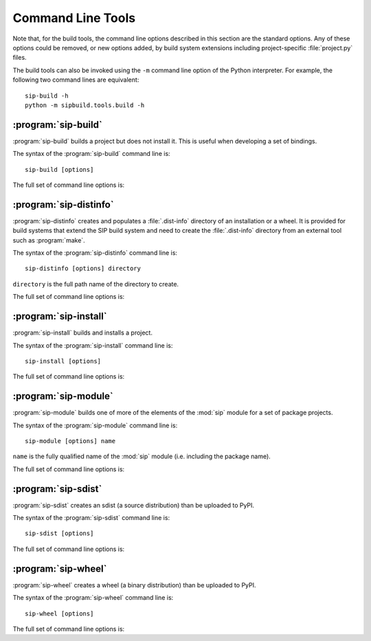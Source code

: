 Command Line Tools
==================

Note that, for the build tools, the command line options described in this
section are the standard options.  Any of these options could be removed, or
new options added, by build system extensions including project-specific
:file:`project.py` files.

The build tools can also be invoked using the ``-m`` command line option of the
Python interpreter.  For example, the following two command lines are
equivalent::

    sip-build -h
    python -m sipbuild.tools.build -h


:program:`sip-build`
--------------------

:program:`sip-build` builds a project but does not install it.  This is useful
when developing a set of bindings.

The syntax of the :program:`sip-build` command line is::

    sip-build [options]

The full set of command line options is:

.. program:: sip-build

.. option:: -h, --help

    Display a help message.

.. option:: -V, --version

    Display the SIP version number.

.. option:: --quiet

    All progress messages are disabled.

.. option:: --verbose

    Verbose progress messages are enabled.

.. option:: --api-dir DIR

    A QScintilla :file:`.api` file is created in ``DIR``.

.. option:: --build-dir DIR

    ``DIR`` is created as a build directory in which all generated files will
    be created.  The build directory is not removed after the build has been
    completed.  The default value is ``build``.

.. option:: --concatenate N

    The generated code is split into ``N`` files.  By default one file is
    generated for each C structure or C++ class.  Specifying a low value of
    ``N`` can significantly speed up the build of large projects.

.. option:: --disable NAME

    The ``NAME`` bindings are disabled and will not be built.  This option may
    be specified multiple times.  It is only available if the project contains
    multiple sets of bindings.

.. option:: --disabled-feature TAG

    The ``TAG`` feature tag is disabled.  This option may be specified multiple
    times.

.. option:: --enable NAME

    The ``NAME`` bindings are enabled and will be built.  Any associated
    configuration tests that would normally be run to determine if the bindings
    should be built are suppressed.  This option may be specified multiple
    times.  It is only available if the project contains multiple sets of
    bindings.

.. option:: --debug

    A build with debugging symbols is performed.

.. option:: --no-compile

    The compilation of the generated code is disabled.

.. option:: --no-docstrings

    The generation of docstrings that describe the signature of all functions,
    methods and constructors is disabled.

.. option:: --no-version-info

    No reference the SIP version number is included in any generated code.

.. option:: --pep484-pyi

    The generation of Python type hints stub files is enabled.  These files
    contain a description of a module's API that is compliant with `PEP 484
    <https://www.python.org/dev/peps/pep-0484/>`__.

.. option:: --protected-is-public

    SIP can generate code to provide access to protected C++ functions from
    Python.  On non-Windows platforms this code can be avoided if the
    ``protected`` keyword is redefined as ``public`` during compilation.  This
    can result in a significant reduction in the size of a generated Python
    module.  This option enables the redefinition of ``protected`` and is the
    default on all platforms except Windows.

.. option:: --no-protected-is-public

    This option disables the redefinition of ``protected`` to access protected
    C++ functions from Python and is the default on Windows.

.. option:: --scripts-dir DIR

    Any project scripts will eventually be installed in ``DIR``.  If ``DIR`` is
    relative then it is taken as relative to the target directory.  By default
    the directory containing the Python interpreter is used.

.. option:: --target-dir DIR

    The project will eventually be installed in ``DIR``.  By default it is the
    :file:`site-packages` directory of the Python installation.

.. option:: --tracing

    Debugging statements that trace the execution of the bindings are
    automatically generated.  By default the statements are not generated.


:program:`sip-distinfo`
-----------------------

:program:`sip-distinfo` creates and populates a :file:`.dist-info` directory of
an installation or a wheel.  It is provided for build systems that extend the
SIP build system and need to create the :file:`.dist-info` directory from an
external tool such as :program:`make`.

The syntax of the :program:`sip-distinfo` command line is::

    sip-distinfo [options] directory

``directory`` is the full path name of the directory to create.

The full set of command line options is:

.. program:: sip-distinfo

.. option:: -h, --help

    Display a help message.

.. option:: -V, --version

    Display the SIP version number.

.. option:: --console-script ENTRY-POINT

    The console entry point ``ENTRY-POINT`` is added to the wheel.  It is
    ignored if the :option:`--wheel-tag` option is not specified.  This option
    may be specified multiple times.

.. option:: --generator NAME

    If the :option:`--wheel-tag` option is specified then ``NAME`` is written
    as part of the ``Generator`` in the :file:`WHEEL` file in the
    :file:`.dist-info` directory.  Otherwise ``NAME`` is written to the
    :file:`INSTALLER` file.  By default ``sipbuild`` is written.

.. option:: --generator-version VERSION

    ``VERSION`` is written as part of the ``Generator`` in the :file:`WHEEL`
    file in the :file:`.dist-info` directory.  By default the SIP version
    number is written.

.. option:: --gui-script ENTRY-POINT

    The GUI entry point ``ENTRY-POINT`` is added to the wheel.  It is
    ignored if the :option:`--wheel-tag` option is not specified.  This option
    may be specified multiple times.

.. option:: --inventory FILE

    ``FILE`` contains a list of the relative names of the files, one per line, 
    that comprise the installation or wheel contents.  This option must be
    specified.

.. option:: --metadata NAME[=VALUE]

    ``VALUE`` is used instead of any value specified for ``NAME`` in the
    ``[tool.sip.metadata]`` section of the :file:`pyproject.toml` file.

.. option:: --prefix DIR

    This option is provided as an aid to Linux package builders.  ``DIR`` is
    used to pass the commonly used values of ``DESTDIR`` or ``INSTALL_ROOT``.
    If specified it should have a trailing native path separator.

.. option:: --project-root DIR

    The name of the directory containing the project's :file:`pyproject.toml`
    file is ``DIR``.  This option must be specified.

.. option:: --requires-dist EXPR

    ``EXPR`` is added to the list of prerequisites written to the
    :file:`METADATA` file in the :file:`.dist-info` directory.  It is normally
    used to specify a particular version of a package project's :mod:`sip`
    module.  This option may be specified multiple times.

.. option:: --wheel-tag TAG

    ``TAG`` is written as the ``Tag`` in the :file:`WHEEL` file in the
    :file:`.dist-info` directory.


:program:`sip-install`
----------------------

:program:`sip-install` builds and installs a project.

The syntax of the :program:`sip-install` command line is::

    sip-install [options]

The full set of command line options is:

.. program:: sip-install

.. option:: -h, --help

    Display a help message.

.. option:: -V, --version

    Display the SIP version number.

.. option:: --quiet

    All progress messages are disabled.

.. option:: --verbose

    Verbose progress messages are enabled.

.. option:: --api-dir DIR

    A QScintilla :file:`.api` file is created in ``DIR``.

.. option:: --build-dir DIR

    ``DIR`` is created as a build directory in which all generated files will
    be created.  This build directory is not removed after the build has been
    completed.  By default a temporary build directory is created which is
    removed after the build has been completed.

.. option:: --concatenate N

    The generated code is split into ``N`` files.  By default one file is
    generated for each C structure or C++ class.  Specifying a low value of
    ``N`` can significantly speed up the build of large projects.

.. option:: --disable NAME

    The ``NAME`` bindings are disabled and will not be built.  This option may
    be specified multiple times.  It is only available if the project contains
    multiple sets of bindings.

.. option:: --disabled-feature TAG

    The ``TAG`` feature tag is disabled.  This option may be specified multiple
    times.

.. option:: --enable NAME

    The ``NAME`` bindings are enabled and will be built.  Any associated
    configuration tests that would normally be run to determine if the bindings
    should be built are suppressed.  This option may be specified multiple
    times.  It is only available if the project contains multiple sets of
    bindings.

.. option:: --debug

    A build with debugging symbols is performed.

.. option:: --no-docstrings

    The generation of docstrings that describe the signature of all functions,
    methods and constructors is disabled.

.. option:: --no-distinfo

    The creation of the :file:`.dist-info` directory is disabled.

.. option:: --pep484-pyi

    The generation of Python type hints stub files is enabled.  These files
    contain a description of a module's API that is compliant with `PEP 484
    <https://www.python.org/dev/peps/pep-0484/>`__.

.. option:: --protected-is-public

    SIP can generate code to provide access to protected C++ functions from
    Python.  On non-Windows platforms this code can be avoided if the
    ``protected`` keyword is redefined as ``public`` during compilation.  This
    can result in a significant reduction in the size of a generated Python
    module.  This option enables the redefinition of ``protected`` and is the
    default on all platforms except Windows.

.. option:: --no-protected-is-public

    This option disables the redefinition of ``protected`` to access protected
    C++ functions from Python and is the default on Windows.

.. option:: --scripts-dir DIR

    Any project scripts will be installed in ``DIR``.  If ``DIR`` is relative
    then it is taken as relative to the target directory.  By default the
    directory containing the Python interpreter is used.

.. option:: --target-dir DIR

    The project will be installed in ``DIR``.  By default it is the
    :file:`site-packages` directory of the Python installation.

.. option:: --tracing

    Debugging statements that trace the execution of the bindings are
    automatically generated.  By default the statements are not generated.


:program:`sip-module`
---------------------

:program:`sip-module` builds one of more of the elements of the :mod:`sip`
module for a set of package projects.

The syntax of the :program:`sip-module` command line is::

    sip-module [options] name

``name`` is the fully qualified name of the :mod:`sip` module (i.e. including
the package name).

The full set of command line options is:

.. program:: sip-module

.. option:: -h, --help

    Display a help message.

.. option:: -V, --version

    Display the SIP version number.

.. option:: --abi-version MAJOR[.MINOR]

    The major version number of the ABI implemented by the :mod:`sip` module is
    ``MAJOR``.  If a minor version number is also specified it is interpreted
    as a minimum minor version rather than the exact minor version to be used.
    By default the very latest version is used.

.. option:: --project NAME

    The name of the project as it would appear on PyPI is ``NAME``.  By default
    the name is derived from the fully qualified name of the :mod:`sip`
    module.

.. option:: --sdist

    Create an sdist which can then be installed by :program:`pip` or uploaded
    to PyPI.

    :program:`pip` can also be used to create a wheel from the sdist.  However,
    for Linux wheels, :program:`auditwheel` must be run for the wheel before it
    can be uploaded to PyPI.

.. option:: --setup-cfg FILE

    ``FILE`` is copied to the sdist as :file:`setup.cfg` instead of the default
    version.  This allows the sdist to be customised.  A number of macros may
    be specified in the :file:`setup.cfg` file:

        ``@SIP_MODULE_FQ_NAME@`` is replaced by the fully qualified name
        of the :mod:`sip` module.

        ``@SIP_MODULE_PACKAGE_NAME@`` is replaced by the module's project
        top-level package name.

        ``@SIP_MODULE_PROJECT_NAME@`` is replaced by the module's project name
        as it would appear on PyPI.

        ``@SIP_MODULE_VERSION@`` is replaced by the version number of the
        module.

.. option:: --sip-h

    Create a :file:`sip.h` header file that defines the C ABI implemented by
    the :mod:`sip` module.

.. option:: --sip-rst

    Create a :file:`sip.rst` file that documents the Python API implemented by
    the :mod:`sip` module.

.. option:: --target-dir DIR

    Each of the module's elements will be created in ``DIR``.


:program:`sip-sdist`
--------------------

:program:`sip-sdist` creates an sdist (a source distribution) than be uploaded
to PyPI.

The syntax of the :program:`sip-sdist` command line is::

    sip-sdist [options]

The full set of command line options is:

.. program:: sip-sdist

.. option:: -h, --help

    Display a help message.

.. option:: -V, --version

    Display the SIP version number.

.. option:: --name NAME

    ``NAME`` is used instead of the PyPI project name in the
    :file:`pyproject.toml` file in the name of the sdist file.


:program:`sip-wheel`
--------------------

:program:`sip-wheel` creates a wheel (a binary distribution) than be uploaded
to PyPI.

The syntax of the :program:`sip-wheel` command line is::

    sip-wheel [options]

The full set of command line options is:

.. program:: sip-wheel

.. option:: -h, --help

    Display a help message.

.. option:: -V, --version

    Display the SIP version number.

.. option:: --quiet

    All progress messages are disabled.

.. option:: --verbose

    Verbose progress messages are enabled.

.. option:: --api-dir DIR

    A QScintilla :file:`.api` file is created in ``DIR``.  This must be a name
    relative to the directory where the wheel will be installed.

.. option:: --build-dir DIR

    ``DIR`` is created as a build directory in which all generated files will
    be created.  This build directory is not removed after the build has been
    completed.  By default a temporary build directory is created which is
    removed after the build has been completed.

.. option:: --build-tag TAG

    ``TAG`` is the build tag to be used in the name of the wheel.  By default
    the name of the wheel does not include a build tag.

.. option:: --concatenate N

    The generated code is split into ``N`` files.  By default one file is
    generated for each C structure or C++ class.  Specifying a low value of
    ``N`` can significantly speed up the build of large projects.

.. option:: --disable NAME

    The ``NAME`` bindings are disabled and will not be built.  This option may
    be specified multiple times.  It is only available if the project contains
    multiple sets of bindings.

.. option:: --disabled-feature TAG

    The ``TAG`` feature tag is disabled.  This option may be specified multiple
    times.

.. option:: --enable NAME

    The ``NAME`` bindings are enabled and will be built.  Any associated
    configuration tests that would normally be run to determine if the bindings
    should be built are suppressed.  This option may be specified multiple
    times.  It is only available if the project contains multiple sets of
    bindings.

.. option:: --no-manylinux

    Support for ``manylinux`` in the platform tag of a name of a wheel is
    disabled.  It should only be used if support for older versions of
    :program:`pip` is required.

.. option:: --minimum-glibc-version M.N

    ``M.N`` is the minimum GLIBC version required by the project specified as
    the major and minor version numbers.  This is used to determine the correct
    platform tag to use for Linux wheels.  The default version of GLIBC is v2.5
    which corresponds to ``manylinux1``.  It is ignored if the
    ``--no-manylinux`` option is specified.

.. option:: --name NAME

    ``NAME`` is used instead of the PyPI project name in the
    :file:`pyproject.toml` file in the name of the wheel file.

.. option:: --debug

    A build with debugging symbols is performed.

.. option:: --no-docstrings

    The generation of docstrings that describe the signature of all functions,
    methods and constructors is disabled.

.. option:: --pep484-pyi

    The generation of Python type hints stub files is enabled.  These files
    contain a description of a module's API that is compliant with `PEP 484
    <https://www.python.org/dev/peps/pep-0484/>`__.

.. option:: --protected-is-public

    SIP can generate code to provide access to protected C++ functions from
    Python.  On non-Windows platforms this code can be avoided if the
    ``protected`` keyword is redefined as ``public`` during compilation.  This
    can result in a significant reduction in the size of a generated Python
    module.  This option enables the redefinition of ``protected`` and is the
    default on all platforms except Windows.

.. option:: --no-protected-is-public

    This option disables the redefinition of ``protected`` to access protected
    C++ functions from Python and is the default on Windows.

.. option:: --tracing

    Debugging statements that trace the execution of the bindings are
    automatically generated.  By default the statements are not generated.
